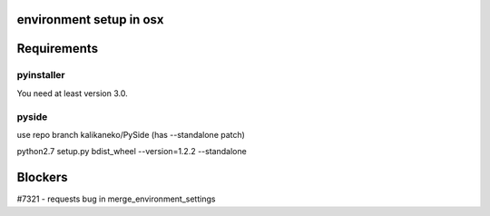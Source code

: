 environment setup in osx
========================

Requirements
============

pyinstaller
-----------
You need at least version 3.0.

pyside
----------
use repo branch kalikaneko/PySide (has --standalone patch)

python2.7 setup.py bdist_wheel --version=1.2.2 --standalone

Blockers
========
#7321 - requests bug in merge_environment_settings
